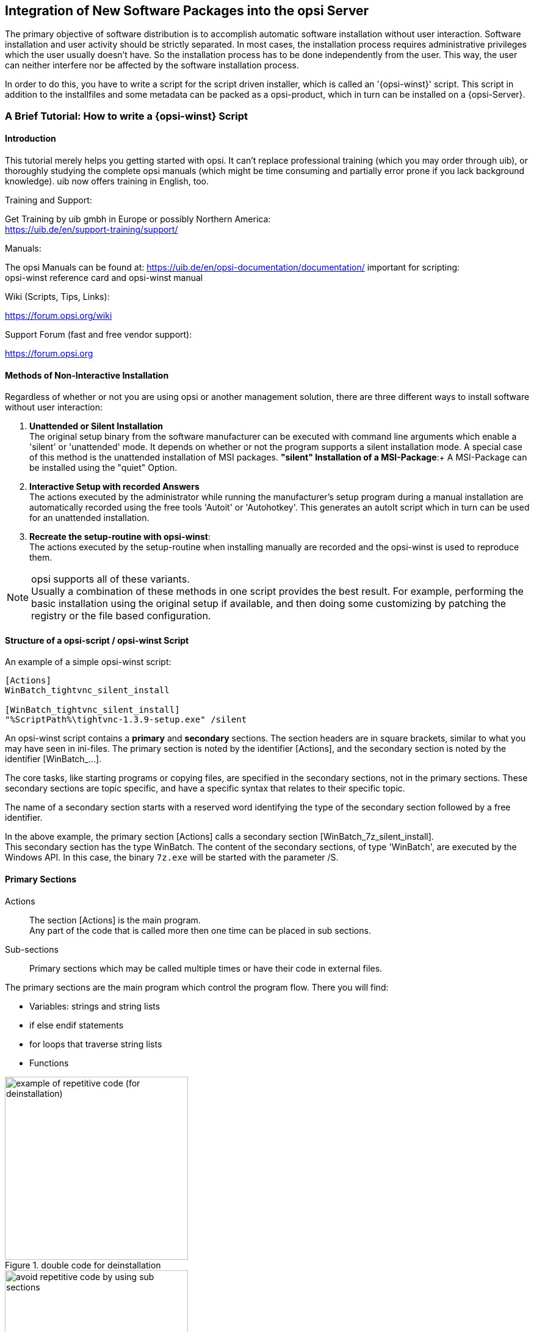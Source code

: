 [[opsi-getting-started-softwintegration]]
== Integration of New Software Packages into the opsi Server

The primary objective of software distribution is to accomplish automatic software installation without user interaction. Software installation and user activity should be strictly separated. In most cases, the installation process requires administrative privileges which the user usually doesn't have. So the installation process has to be done independently from the user. This way, the user can neither interfere nor be affected by the software installation process.

In order to do this, you have to write a script for the script driven installer, which is called an '{opsi-winst}' script. This script in addition to the installfiles and some metadata can be packed as a opsi-product, which in turn can be installed on a {opsi-Server}.

[[opsi-getting-started-softwintegration-tutorial]]
=== A Brief Tutorial: How to write a {opsi-winst} Script

[[opsi-getting-started-softwintegration-tutorial-introduction]]
==== Introduction

This tutorial merely helps you getting started with opsi. It can't replace professional training (which you may order through uib), or thoroughly studying the complete opsi manuals (which might be time consuming and partially error prone if you lack background knowledge).
uib now offers training in English, too.

.Training and Support:

Get Training by uib gmbh in Europe or possibly Northern America: +
https://uib.de/en/support-training/support/

.Manuals:

The opsi Manuals can be found at:
https://uib.de/en/opsi-documentation/documentation/
important for scripting: +
opsi-winst reference card and opsi-winst manual

.Wiki (Scripts, Tips, Links):

https://forum.opsi.org/wiki

.Support Forum (fast and free vendor support):
https://forum.opsi.org

[[opsi-getting-started-softwintegration-tutorial-general]]
==== Methods of Non-Interactive Installation

Regardless of whether or not you are using opsi or another management solution, there are three different ways to install software without user interaction:

. *Unattended or Silent Installation* +
The original setup binary from the software manufacturer can be executed with command line arguments which enable a 'silent' or 'unattended' mode. It depends on whether or not the program supports a silent installation mode. A special case of this method is the unattended installation of MSI packages.
*"silent" Installation of a MSI-Package*:+
A MSI-Package can be installed using the "quiet" Option.

. *Interactive Setup with recorded Answers* +
The actions executed by the administrator while running the manufacturer's setup program during a manual installation are automatically recorded using the free tools 'Autoit' or 'Autohotkey'. This generates an autoIt script which in turn can be used for an unattended installation.

. *Recreate the setup-routine with opsi-winst*: +
The actions executed by the setup-routine when installing manually are recorded and the opsi-winst is used to reproduce them.

NOTE: opsi supports all of these variants. +
Usually a combination of these methods in one script provides the best result. For example, performing the basic installation using the original setup if available, and then doing some customizing by patching the registry or the file based configuration.

[[opsi-getting-started-softwintegration-tutorial-script-structure]]
==== Structure of a opsi-script / opsi-winst Script

An example of a simple opsi-winst script:
[source,winst]
----
[Actions]
WinBatch_tightvnc_silent_install

[WinBatch_tightvnc_silent_install]
"%ScriptPath%\tightvnc-1.3.9-setup.exe" /silent
----

An opsi-winst script contains a *primary* and *secondary* sections. The section headers are in square brackets, similar to what you may have seen in ini-files. The primary section is noted by the identifier [Actions], and the secondary section is noted by the identifier [WinBatch_...].

The core tasks, like starting programs or copying files, are specified in the secondary sections, not in the primary sections. These secondary sections are topic specific, and have a specific syntax that relates to their specific topic.

The name of a secondary section starts with a reserved word identifying the type of the secondary section followed by a free identifier.

In the above example, the primary section +[Actions]+ calls a secondary section +[WinBatch_7z_silent_install]+. +
This secondary section has the type +WinBatch+. The content of the secondary sections, of type 'WinBatch', are executed by the Windows API. In this case, the binary `7z.exe` will be started with the parameter +/S+.

[[opsi-getting-started-softwintegration-tutorial-primary-sections]]
==== Primary Sections

Actions::
The section +[Actions]+ is the main program. +
Any part of the code that is called more then one time can be placed in sub sections.

Sub-sections::
Primary sections which may be called multiple times or have their code in external files.

The primary sections are the main program which control the program flow. There you will find:

* Variables: strings and string lists
* if else endif statements
* for loops that traverse string lists
* Functions

.double code for deinstallation
image::opsi-winst-without-delsub.png["example of repetitive code (for deinstallation)",width=300]

.avoid double code by using sub sections
image::opsi-winst-with-delsub.png["avoid repetitive code by using sub sections",width=300]

[[opsi-getting-started-softwintegration-tutorial-secondary-sections]]
==== Important Kinds of Secondary Sections

Files::
File operations include

* copying (regarding the internal version information, recursive, ...)
* deleting files or directories
* creating directories

WinBatch::
It's used for calling programs using the Windows API. For example, WinBatch calls the setup programs in the silent mode.

DosBatch/DosInAnIcon::
The content of these sections are interpreted by the `cmd.exe` like normal batch files. +
A variant of 'DosBatch' is 'DosInAnIcon' which is run in a minimized window.

ExecWith::
A program is given as a parameter, and then that program interprets the content of this section (e.g. AutoIt).

Registry::
The 'Registry' sections are used for registry manipulations.

Linkfolder::
Link folder sections are used for the manipulation of start menus and desktop icons.

[[opsi-getting-started-softwintegration-tutorial-global-constants]]
==== Global Constants

Global constants are placeholders which can be used in primary and secondary sections. These placeholders are replaced by their values at runtime.

Examples:

+%ProgramFiles32Dir%+:: c:\program files
+%Systemroot%+::        c:\windows
+%System%+::            c:\windows\system32
+%Systemdrive%+::       c:\
+%Scriptpath%+::        <path to the running script>

[[opsi-getting-started-softwintegration-tutorial-second-example]]
==== Second Example: tightvnc

The following example shows a simple script that is used for a tightvnc installation. This script should contain only the winbatch call for the silent installation. If you call the sub-section silent installation more the one time, a confirmation window appears (which is a bug in the installer). This confirmation window will be closed by a 'autoit' script if it appears.

tightvnc.ins:
[source,winst]
----
[Actions]
Message "Install tightvnc 1.3.9 ..."
ExecWith_autoit_confirm "%ScriptPath%\autoit3.exe" WINST /letThemGo
WinBatch_tightvnc_silent_install
KillTask "autoit3.exe"

[WinBatch_tightvnc_silent_install]
"%ScriptPath%\tightvnc-1.3.9-setup.exe" /silent

[ExecWith_autoit_confirm]
; Wait for the confirm dialog which only appears if tightvnc was installed before as service
; Waiting for the window to appear
WinWait("Confirm")
; Activate (move focus to) window
WinActivate("Confirm")
; Choose answer no
Send("N")
----

[[opsi-getting-started-softwintegration-tutorial-elementary-commands]]
==== Elementary Commands for Primary Sections

[[opsi-getting-started-softwintegration-tutorial-elementary-commands-string-variable]]
===== String Variable

Declaration of a variable:: DefVar <variable name>

Setting a value:: Set <variable name> = <value>

Example:
[source,winst]
----
DefVar $ProductId$
Set $ProductId$ = "firefox"
----

IMPORTANT: The use of string variables is different in primary versus secondary sections. In the primary section, the string variables are handled as independent objects. String variables can only be declared and set to values in primary sections. Therefore you have to use a operator ('+') to concatenate variables and strings in a string expression. +
Example:`"Installing "+$ProductId$+" ..."` +
In secondary sections string variables are used as a placeholder for their values. +
Example: `"Installing $ProductId$ ..."` +
You should keep this in mind if you cut and paste string expressions between primary and secondary sections. +
The advantage of handling string variables in this format is that is possible to use these variables in secondary sections that are interpreted by other programs (DosBatch / Execwith).

[[opsi-getting-started-softwintegration-tutorial-elementary-commands-message]]
===== Message / showbitmap

Displaying text during runtime: +
`Message <string>`

Example:
[source,winst]
----
Message "Installing "+ $ProductId$ +" ..."
----

Displaying a picture during installation: +
`ShowBitMap [<file name>] [<sub title>]`

Example:
[source,winst]
----
ShowBitmap "%ScriptPath%\python.png" "Python"
----

[[opsi-getting-started-softwintegration-tutorial-elementary-commands-if-else-endif]]
===== if [else] endif

*Syntax:*
[source,winst]
----
if <condition>
	;statement(s)
[
else
	;statement(s)
]
endif
----

[[opsi-getting-started-softwintegration-tutorial-elementary-commands-functions]]
===== Functions

HasMinimumSpace:: Check for free space on the hard disk
FileExists:: Check for the existence of a file or directory

[[opsi-getting-started-softwintegration-tutorial-elementary-commands-error]]
===== Error, Logging and Comments

comment char ';':: Lines starting with the ';' char are simply ignored.
comment:: writes a comment to the log file
LogError:: writes error messages to the log file
isFatalError:: aborts the script, and return the installation state 'failed' to the server.

[[opsi-getting-started-softwintegration-tutorial-elementary-commands-requirements]]
===== Requirements

requiredWinstVersion:: Minimum required version of {opsi-winst}


[[opsi-getting-started-softwintegration-tutorial-template]]
==== Third example: The Generic Template 'opsi-template'

This third template should be used as a rough guide whenever you create your own opsi product. Do not cut-and-paste from this manual, but instead look at http://download.uib.de for a new version of the 'opsi-template' product package. Using the opsi-package-manager command you may install 'opsi-template' (-i) or extract (-x) at your server and then grab the scripts.

.setup32.opsiscript: installation script
[source,winst]
----
; Copyright (c) uib gmbh (www.uib.de)
; This sourcecode is owned by uib
; and published under the Terms of the General Public License.
; credits: http://www.opsi.org/en/credits/

[Actions]
requiredWinstVersion >= "4.11.4.6"
ScriptErrorMessages=off

DefVar $MsiId$
DefVar $UninstallProgram$
DefVar $LogDir$
DefVar $ProductId$
DefVar $MinimumSpace$
DefVar $InstallDir$
DefVar $ExitCode$
DefVar $LicenseRequired$
DefVar $LicenseKey$
DefVar $LicensePool$
DefVar $displayName32$
DefVar $displayName64$

DefStringlist $msilist$

Set $LogDir$ = "%opsiLogDir%"

; ----------------------------------------------------------------
; - Please edit the following values                             -
; ----------------------------------------------------------------
;$ProductId$ should be the name of the product in opsi
; therefore please: only lower letters, no umlauts,
; no white space use '-' as a separator
Set $ProductId$       = "opsi-template"
Set $MinimumSpace$    = "1 MB"
; the path where the product will be found after the installation
Set $InstallDir$      = "%ProgramFiles32Dir%\<path to the product>"
Set $LicenseRequired$ = "false"
Set $LicensePool$     = "p_" + $ProductId$
; ----------------------------------------------------------------

if not(HasMinimumSpace ("%SystemDrive%", $MinimumSpace$))
	LogError "Not enough space on %SystemDrive%, " + $MinimumSpace$ + " on drive %SystemDrive% needed for " + $ProductId$
	isFatalError "No Space"
	; Stop process and set installation status to failed
else
	comment "Show product picture"
	ShowBitmap "%ScriptPath%\" + $ProductId$ + ".png" $ProductId$

	if FileExists("%ScriptPath%\delsub32.opsiscript")
		comment "Start uninstall sub section"
		Sub "%ScriptPath%\delsub32.opsiscript"
	endif

	Message "Installing " + $ProductId$ + " ..."

	if $LicenseRequired$ = "true"
		comment "Licensing required, reserve license and get license key"
		Sub_get_licensekey
	endif

	comment "Start setup program"
	ChangeDirectory "%SCRIPTPATH%"
	Winbatch_install
	Sub_check_exitcode

	comment "Copy files"
	Files_install /32Bit

	comment "Patch Registry"
	Registry_install /32Bit

	comment "Create shortcuts"
	LinkFolder_install

endif

[Winbatch_install]
; Choose one of the following examples as basis for your installation
; You can use $LicenseKey$ var to pass a license key to the installer
;
; === Nullsoft Scriptable Install System ================================================================
; "%ScriptPath%\Setup.exe" /S
;
; === MSI package =======================================================================================
; You may use the parameter PIDKEY=$Licensekey$
; msiexec /i "%ScriptPath%\some.msi" /l* "$LogDir$\$ProductId$.install_log.txt" /qb-! ALLUSERS=1 REBOOT=ReallySuppress
;
; === InstallShield + MSI=====================================================================================
; Attention: The path to the log file should not contain any whitespaces
; "%ScriptPath%\setup.exe" /s /v" /l* $LogDir$\$ProductId$.install_log.txt /qb-! ALLUSERS=1 REBOOT=ReallySuppress"
; "%ScriptPath%\setup.exe" /s /v" /qb-! ALLUSERS=1 REBOOT=ReallySuppress"
;
; === InstallShield =====================================================================================
; Create setup.iss answer file by running: setup.exe /r /f1"c:\setup.iss"
; You may use an answer file by the parameter /f1"c:\setup.iss"
; "%ScriptPath%\setup.exe" /s /sms /f2"$LogDir$\$ProductId$.install_log.txt"
;
; === Inno Setup ========================================================================================
; http://unattended.sourceforge.net/InnoSetup_Switches_ExitCodes.html
; You may create setup answer file by: setup.exe /SAVEINF="filename"
; You may use an answer file by the parameter /LOADINF="filename"
; "%ScriptPath%\setup.exe" /sp- /silent /norestart /nocancel /SUPPRESSMSGBOXES

[Files_install]
; Example of recursively copying some files into the installation directory:
;
; copy -s "%ScriptPath%\files\*.*" "$InstallDir$"

[Registry_install]
; Example of setting some values of an registry key:
;
; openkey [HKEY_LOCAL_MACHINE\Software\$ProductId$]
; set "name1" = "some string value"
; set "name2" = REG_DWORD:0001
; set "name3" = REG_BINARY:00 af 99 cd

[LinkFolder_install]
; Example of deleting a folder from AllUsers startmenu:
;
; set_basefolder common_programs
; delete_subfolder $ProductId$
;
; Example of creating an shortcut to the installed exe in AllUsers startmenu:
;
; set_basefolder common_programs
; set_subfolder $ProductId$
;
; set_link
; 	name: $ProductId$
; 	target: <path to the program>
; 	parameters:
; 	working_dir: $InstallDir$
; 	icon_file:
; 	icon_index:
; end_link
;
; Example of creating an shortcut to the installed exe on AllUsers desktop:
;
; set_basefolder common_desktopdirectory
; set_subfolder ""
;
; set_link
; 	name: $ProductId$
; 	target: <path to the program>
; 	parameters: <some_param>
; 	working_dir: $InstallDir$
; 	icon_file: <path to icon file>
; 	icon_index: 2
; end_link

[Sub_get_licensekey]
if opsiLicenseManagementEnabled
	comment "License management is enabled and will be used"

	comment "Trying to get a license key"
	Set $LicenseKey$ = demandLicenseKey ($LicensePool$)
	; If there is an assignment of exactly one licensepool to the product the following call is possible:
	; Set $LicenseKey$ = demandLicenseKey ("", $ProductId$)
	;
	; If there is an assignment of a license pool to a windows software id, it is possible to use:
	; DefVar $WindowsSoftwareId$
	; $WindowsSoftwareId$ = "..."
	; Set $LicenseKey$ = demandLicenseKey ("", "", $WindowsSoftwareId$)

	DefVar $ServiceErrorClass$
	set $ServiceErrorClass$ = getLastServiceErrorClass
	comment "Error class: " + $ServiceErrorClass$

	if $ServiceErrorClass$ = "None"
		comment "Everything fine, we got the license key '" + $LicenseKey$ + "'"
	else
		if $ServiceErrorClass$ = "LicenseConfigurationError"
			LogError "Fatal: license configuration must be corrected"
			LogError getLastServiceErrorMessage
			isFatalError
		else
			if $ServiceErrorClass$ = "LicenseMissingError"
				LogError "Fatal: required license is not supplied"
				isFatalError
			endif
		endif
	endif
else
	LogError "Fatal: license required, but license management not enabled"
	isFatalError
endif


[Sub_check_exitcode]
comment "Test for installation success via exit code"
set $ExitCode$ = getLastExitCode
; informations to exit codes see
; http://msdn.microsoft.com/en-us/library/aa372835(VS.85).aspx
; http://msdn.microsoft.com/en-us/library/aa368542.aspx
if ($ExitCode$ = "0")
	comment "Looks good: setup program gives exitcode zero"
else
	comment "Setup program gives a exitcode unequal zero: " + $ExitCode$
	if ($ExitCode$ = "1605")
		comment "ERROR_UNKNOWN_PRODUCT	1605	This action is only valid for products that are currently installed."
		comment "Uninstall of a not installed product failed - no problem"
	else
		if ($ExitCode$ = "1641")
			comment "looks good: setup program gives exitcode 1641"
			comment "ERROR_SUCCESS_REBOOT_INITIATED	1641	The installer has initiated a restart. This message is indicative of a success."
		else
			if ($ExitCode$ = "3010")
				comment "looks good: setup program gives exitcode 3010"
				comment "ERROR_SUCCESS_REBOOT_REQUIRED	3010	A restart is required to complete the install. This message is indicative of a success."
			else
				logError "Fatal: Setup program gives an unknown exitcode unequal zero: " + $ExitCode$
				isFatalError
			endif
		endif
	endif
endif
----

.delsub32.opsiscript: external deinstallation sub section
[source,winst]
----
; Copyright (c) uib gmbh (www.uib.de)
; This sourcecode is owned by uib gmbh
; and published under the Terms of the General Public License.
; credits: http://www.opsi.org/en/credits/

Set $MsiId$ = '{XXXXXXXX-XXXX-XXXX-XXXX-XXXXXXXXXXXX}'
Set $UninstallProgram$ = $InstallDir$ + "\uninstall.exe"

Message "Uninstalling " + $ProductId$ + " ..."

if FileExists($UninstallProgram$)
	comment "Uninstall program found, starting uninstall"
	Winbatch_uninstall
	sub_check_exitcode
endif
if not (GetRegistryStringValue32("[HKEY_LOCAL_MACHINE\SOFTWARE\Microsoft\Windows\CurrentVersion\Uninstall\" + $MsiId$ + "] DisplayName") = "")
	comment "MSI id " + $MsiId$ + " found in registry, starting msiexec to uninstall"
	Winbatch_uninstall_msi
	sub_check_exitcode
endif

comment "Delete files"
Files_uninstall /32Bit

comment "Cleanup registry"
Registry_uninstall /32Bit

comment "Delete program shortcuts"
LinkFolder_uninstall

[Winbatch_uninstall]
; Choose one of the following examples as basis for program uninstall
;
; === Nullsoft Scriptable Install System ================================================================
; maybe better called as
; Winbatch_uninstall /WaitforProcessending "Au_.exe" /Timeoutseconds 10
; "$UninstallProgram$" /S
;
; === Inno Setup ========================================================================================
; "$UninstallProgram$" /silent /norestart /SUPPRESSMSGBOXES /nocancel

[Winbatch_uninstall_msi]
msiexec /x $MsiId$ /qb-! REBOOT=ReallySuppress

[Files_uninstall]
; Example for recursively deleting the installation directory:
;
; del -sf "$InstallDir$\"

[Registry_uninstall]
; Example of deleting a registry key:
;
; deletekey [HKEY_LOCAL_MACHINE\Software\$ProductId$]

[LinkFolder_uninstall]
; Example of deleting a folder from AllUsers startmenu:
;
; set_basefolder common_programs
; delete_subfolder $ProductId$
;
; Example of deleting a shortcut from AllUsers desktop:
;
; set_basefolder common_desktopdirectory
; set_subfolder ""
; delete_element $ProductId$

[Sub_check_exitcode]
;(.... see above .....)
----

.uninstall32.opsiscript: deinstallation script
[source,winst]
----
; Copyright (c) uib gmbh (www.uib.de)
; This sourcecode is owned by uib
; and published under the Terms of the General Public License.
; credits: http://www.opsi.org/en/credits/

[Actions]
requiredWinstVersion >= "4.11.4.6"
ScriptErrorMessages=off

DefVar $MsiId$
DefVar $UninstallProgram$
DefVar $LogDir$
DefVar $ExitCode$
DefVar $ProductId$
DefVar $InstallDir$
DefVar $LicenseRequired$
DefVar $LicensePool$

Set $LogDir$ = "%opsiLogDir%"

; ----------------------------------------------------------------
; - Please edit the following values                             -
; ----------------------------------------------------------------
Set $ProductId$       = "opsi-template"
Set $InstallDir$      = "%ProgramFiles32Dir%\<path to the product>"
Set $LicenseRequired$ = "false"
Set $LicensePool$     = "p_" + $ProductId$
; ----------------------------------------------------------------


comment "Show product picture"
ShowBitmap "%ScriptPath%\" + $ProductId$ + ".png" $ProductId$

Message "Uninstalling " + $ProductId$ + " ..."

if FileExists("%ScriptPath%\delsub32.opsiscript")
	comment "Start uninstall sub section"
	Sub "%ScriptPath%\delsub32.opsiscript"
endif

if $LicenseRequired$ = "true"
	comment "Licensing required, free license used"
	Sub_free_license
endif

[Sub_free_license]
comment "License management is enabled and will be used"

comment "Trying to free license used for the product"
DefVar $result$
Set $result$ = FreeLicense($LicensePool$)
; If there is an assignment of a license pool to the product, it is possible to use
; Set $result$ = FreeLicense("", $ProductId$)
;
; If there is an assignment of a license pool to a windows software id, it is possible to use
; DefVar $WindowsSoftwareId$
; $WindowsSoftwareId$ = "..."
; set $result$ = FreeLicense("", "", $WindowsSoftwareId$)
----

[[opsi-getting-started-softwintegration-tutorial-create-and-test-script]]
==== Interactive Creation and Testing of a {opsi-winst} Script

It is possible to interactively adapt and test your own opsi-winst script using winst32.exe.

Start by creating a directory where you will build and test your script (e.g. `c:\test`), and then copy the template scripts from the opsi-template (`setup.ins`, `delsub.ins` und `uninstall.ins`) to this directory.

Start the {opsi-winst} (`winst32.exe`) program via a double mouse click. (On Windows 7 Clients, you must right-click on the mouse button and select "run as Administrator"). If the opsi-client-agent is installed on your computer you will find the {opsi-winst} at the directory `C:\program files\opsi.org\opsi-client-agent\opsi-winst. If the {opsi-client} agent is not installed you will find the {opsi-winst} at the share
'\\<opsiserver\opsi_depot_rw' in the directory `install\opsi-winst\files`.

After starting {opsi-winst}, you will see the following window:

.opsi-winst Started in Interactive Mode
image::winst-interactive["Screenshot: {opsi-winst} started in interactive mode",400]

* 'Select Script' is used to choose the script that you want to execute.
* 'Start' will start the execution of the selected script.
* 'View Log' is used to read the log file from the script that was run most recently.

Select the 'setup.ins' script and run it.

.{opsi-winst} log view window
image::winst-log-view.png["{opsi-winst} log view window",400]

* Look at the log file to see how {opsi-winst} interpreted the script.

* After figuring out which setup.exe that you will use to install software, copy setup.exe to the directory where the scripts are located (e.g. `c:\test`).

* Open the `setup.ins` script with a editor. You may use any text editor you like. We suggest the 'jEdit' with syntax highlighting for {opsi-winst} which is part of the essential {opsi-product}s.

.jEdit with a opsi script
image::jedit-with-winst-script.png["jEdit with a opsi script",400]

* You may now change the script using the editor. Save the changes (keep the editor open).

* Now switch to the {opsi-winst} and start the script again. (You don't have to reselect the script. Just press the 'start' button).

* Just have a look at the log again and see how the program flow changed according to your script changes.

* You can interactively develop a script until it fits your needs by performing these steps in this order: +
 - Change the script and save +
 - run the script +
 - review the log +


The next chapter contains some hints about handle any problems that may arise while building a opsi-winst script. <<opsi-getting-started-softwintegration-create-opsi-package-newprod>> describes how to create an {opsi-product} from your scripts, and how to install the products on the {opsi-server}.


[[opsi-getting-started-softwintegration-tutorial-template-details]]
==== Suggestions on How to Solve Problems with {opsi-winst} Scripts

[[opsi-getting-started-softwintegration-tutorial-find-switches]]
===== Search for Unattend or Silent Switches

For an unattended or silent setup, the original setup will be switched to an unattended non-interactive mode using the proper command line arguments.

The problem is to find the correct arguments

.Look on the internet:
Before you start integrating a new package, you'd better first have a look online to see if somebody has already done that job for you:

Ready to run {opsi-winst} scripts, built by the community, can be found at the link:https://forum.opsi.org/wiki/[opsi wiki].

A collection of links to web sites with switch collections can be found at link:https://forum.opsi.org/wiki/doku.php?id=userspace:software_integration_web_links[opsi wiki: Software integration web-links].

.Search the software producer's site:
Many software manufacturers are aware of the needs of unattended software distribution, so there are often some hints and instructions in the product documentation or on the software producer's website.

.Identify the manufacturer of the setup program:
Most setup programs are built using frameworks like 'Inno', 'NSIS', 'Installshield' or 'Wise'. Each one of these setup frameworks has their own switch.  The following method can be used to determine the framework and other necessary information:  The input strings can be determined using the command line program 'strings' given the setup program 'setup.exe', and the output framework names can be found using 'grep' or 'findstr'.

The Linux commands looks like this (change <mysetup.exe> to the name of your setup.exe):

[source,prompt]
----
strings <mysetup.exe> | grep -i -E "(inno|nsis|installshield|wise)"
----

Windows does not have a native `strings` command, so you will have to install it. You can download a `strings.exe` program from here: http://technet.microsoft.com/en-us/sysinternals/bb897439

To use this program, enter these commands at the command line interface (change <mysetup.exe> to the name of your setup.exe):
[source,prompt]
----
strings.exe <mysetup.exe> | findstr /i /r "inno installshield nsis wise"
----

The same method is used in the `opsi-setup-detector`.  See the example below:

.opsi setup detector
image::opsi-setup-detector.png[pdfwidth=60%]

This GUI program can be called from the Windows context menu Explore.

.opsi setup detector in Windows Explore context menu
image::opsi-setup-detector-context-small-en.png[pdfwidth=60%]

The 'opsi setup detector' is part of the Windows package repositories and can be obtained through them.

At the link:https://forum.opsi.org/wiki/doku.php?id=userspace:software_integration_web_links[opsi wiki: Software integration web-links
] you will find links to websites that give hints on how to detect the manufacturer of the setup program.


[[opsi-getting-started-softwintegration-tutorial-winst-commands]]
===== Some Important {opsi-winst} Commands

A short overview of the {opsi-winst} commands can be found in the link:https://download.uib.de/opsi4.0/doc/opsi-winst-reference-card-en.pdf[opsi-script reference card].

All syntax details are described in the link:https://download.uib.de/opsi4.0/doc/opsi-winst-manual-en.pdf[opsi-script manual].

Here are some hints regarding important methods:

.Stringlisten
String lists can be powerful tools to review the output from other programs. Read the {opsi-winst} manual for details.

.ExitWindows
* `ExitWindows /Reboot` +
Reboot after the script is finished

* `ExitWindows /ImmediateReboot` +
Reboot now

* `ExitWindows /ImmediateLogout`
Exit the {opsi-winst} now

.Product Properties
For some products it is important to know which product properties can modify the installation in order to make a client-specific installation. Creating these properties is described below in <<opsi-getting-started-softwintegration-create-opsi-package,"Creating an opsi package">>.

To evaluate these properties, {opsi-winst} provides the function `GetProductProperty`

[source,winst]
----
if GetProductProperty("example-property", "no") = "yes"
	Files_copy_extra_files
endif
----

[[opsi-getting-started-softwintegration-tutorial-opsiadmin]]
===== Installation When the User is Logged on

Before we begin, we assume that you have tried an unattended installation using an {opsi-winst} script, and the installation worked OK when the user had administrative privileges.
However with some software products, you will see that the installation fails when started from within the opsi deployment software (opsi-client-agent). A possible reason for that difference might be that the installation process requires knowledge about the user environment or profile.

In the case of a MSI package, the option 'ALLUSERS=1' might help.
Example:

[source,winst]
----
[Actions]
DefVar $MsiLogFile$
Set $MsiLogFile$ = %opsiLogDir% + "\myproduct.log"
winbatch_install_myproduct

[winbatch_install_myproduct]
msiexec /qb-! /l* $MsiLogFile$ /i "%ScriptPath%\files\myproduct.msi" ALLUSERS=1
----

Another possibility is that the installation starts a second process and stops before the second process is finished. So from the point of view of the {opsi-winst} script, the task is finished while in fact the second process is still working (installing / uninstalling). +
In this case, you may use the modifier +/WaitSeconds <seconds>+ , or
+/WaitForProcessEnding "program.exe" /TimeOutSeconds "<seconds>"+, in the WinBatch section so that the script waits for the end of the second process.

Another more complex way to solve the problem is to create a temporary administrative user account and use this account for the program installation. For a detailed description on how to do this, please refer to the {opsi-winst} manual chapter 8.3 'Script for installation in the context of a local administrator' and use the template 'opsi-template-with-admin'.

[[opsi-getting-started-softwintegration-tutorial-msi]]
===== Working with MSI-packages

With Windows 2000, Microsoft launched its own installation concept based on the Microsoft Installer Service "MSI". Since then, many setup programs have become MSI compliant.

To be MSI compliant means to provide a package with installation instructions for the MSI. Usually this is a file named 'product.msi'.

In practice, the setup.exe of a product contains a 'product.msi' file and an additional control program for the installation. The control program unpacks the 'product.msi' and pops up a window that asks if it is allowed to start the installation. If installation has been approved, then the control program checks whether or not MSI is installed, and if so passes 'product.msi' to MSI. If no MSI is found, then the control program tries to install MSI.

If you were to interrupt the installation at that point, you will often find the unpacked MSI-package in a temporary directory.

For example, this package can be used for an unattended installation with the statement:
[source,winst]
----
msiexec /i "%ScriptPath%\Product.msi" /qb-! ALLUSERS=1 REBOOT=ReallySuppress
----

[[opsi-getting-started-softwintegration-tutorial-customizing]]
===== Customization after a silent/unattended Installation

After a successful silent installation, some customizing might be useful. The {opsi-winst} is a powerful tool to do that job. First, find out what patches have to be applied. For example, that could mean analyzing which registry settings are affected by the GUI customizing tools.

You can use the tools shown in <<opsi-getting-started-softwintegration-tutorial-analyse-and-repackage>>. Some other tools can be found here:

Some other often used tools are:

* link:http://www.sysinternals.com/[sysinternals]
* link:https://sourceforge.net/projects/regshot/[regshort]


[[opsi-getting-started-softwintegration-tutorial-autoit]]
===== Integration with Automated Answers for the setup Program

Another fast way of integration is to provide an automated answer file for the setup process. The answer file contains pre-defined answers.  To be more precise, the answer file is used by a control tool, which waits for the setup to come up with the interactive windows.  The control tool then passes input to these windows as defined in the answer file. As a control tool we recommend 'AutoIt'. The AutoIt program and the documentation can be found at: http://www.hiddensoft.com/autoit3.

AutoIt provides a lot of commands to control the setup process. Also, several error states can be handled (if known in advance) with the '[ADLIB]' section in the script.

There is, however, a fundamental challenge in using AutoIt: +
The AutoIt script must provide input for every window that might pop up during installation. So if any unexpected window pops up, which isn't handled in the [ADLIB] section, AutoIt provides no input for this window and the installation stops at that point while waiting for input. This input could be done interactively by a user, and then the script can take over again and handle the next windows.

Another situation that may cause failure of an AutoIt installation: +
The user can interfere with the installation if the mouse and keyboard are not disabled. Therefore we regard 'unattended' or 'silent' setup as a more stable solution.

A combination of both might do a good job: +
The 'silent'-setup does the main installation and the AutoIt script handles special conditions that might occur.

If you use the opsi option of running the installation on another desktop than the current desktop, or if the current desktop is locked, then you will find that some autoit functions do not work properly under these conditions.

Therefore you should avoid using the following autoit commands in '{opsi-winst}' scripts:

* winwait()

* winactivate()

* Send()

Because these commands are so widely used, we provide substitutes:
*winwait()* +
should be replaced by the function +
`opsiwinwait($title, $text, $maxseconds, $logname)` +
which is defined as:
[source,configfile]
----
Func opsiwinwait($title, $text, $maxseconds, $logname)
	Local $exists = 0
	Local $seconds = 0
	Local $mylog
	$mylog = FileOpen($logname, 1)
	While ($seconds <= $maxseconds) and ($exists = 0)
		$exists = WinExists($title , $text)
		FileWriteLine($mylog,"win: "  & $title & " ; " & $text & " exists result (1=exists): " & $exists )
		$seconds = $seconds + 1
		sleep(1000)
	WEnd
	FileClose($mylog)
EndFunc

----
The parameters are:

* `$title` the title of the window

* `$text` a part of the readable text in the window

* `$maxseconds` the timeout in seconds

* `$logname` the name of the log file


*Send()* +
should be replaced by the function +
`opsiControlClick($title, $text, $id, $maxseconds, $logname)` +
respectively by +
`opsiControlSetText($title, $text, $id,$sendtext, $maxseconds, $logname)` +
which are defined as:
[source,configfile]
----
Func opsiControlClick($title, $text, $id, $maxseconds, $logname)
	Local $result = 0
	Local $seconds = 0
	Local $mylog
	$mylog = FileOpen($logname, 1)
	While ($seconds <= $maxseconds) and ($result = 0)
		$result = ControlClick($title , $text,$id)
		FileWriteLine($mylog,"answer for " & $title & " ; " & $text & " id: " & $id & " sended: result (1=success) : " & $result)
		$seconds = $seconds + 1
		sleep(500)
	WEnd
	FileClose($mylog)
EndFunc

Func opsiControlSetText($title, $text, $id,$sendtext, $maxseconds, $logname)
	Local $result = 0
	Local $seconds = 0
	Local $mylog
	$mylog = FileOpen($logname, 1)
	While ($seconds <= $maxseconds) and ($result = 0)
		$result = ControlSetText ($title , $text,$id, $sendtext)
		FileWriteLine($mylog,"answer for " & $title & " ; " & $text & " id: " & $id & " set: " & $sendtext & " sended: result (1=success) : " & $result)
		$seconds = $seconds + 1
		sleep(500)
	WEnd
	FileClose($mylog)
EndFunc

----
The parameters are:

* `$title` the title of the window

* `$text` a part of the readable text in the window

* `$id` the numerical ControlId of the button or edit field

* `$sendtext` the text to insert to a edit field

* `$maxseconds` the timeout in seconds

* `$logname` the name of the log file

Therefore, you should use the program `Au3info.exe` to get the 'ControlId' needed by these commands. Please use the numerical 'ControlId', because the other variants do not seem to work properly:

Below is an example from a script. +
In this script we produce a log file from the autoit activities, which may be integrated in the '{opsi-winst}' log file with the following commands:
[source,winst]
----
includelog %opsiLogDir% + "\au3.log" "500"
----

Example:
[source,configfile]
----
[ExecWith_autoit_confirm]
Func opsiwinwait($title, $text, $maxseconds, $logname)
	Local $exists = 0
	Local $seconds = 0
	Local $mylog
	$mylog = FileOpen($logname, 1)
	While ($seconds <= $maxseconds) and ($exists = 0)
		$exists = WinExists($title , $text)
		FileWriteLine($mylog,"win: "  & $title & " ; " & $text & " exists result (1=exists): " & $exists )
		$seconds = $seconds + 1
		sleep(1000)
	WEnd
	FileClose($mylog)
EndFunc

Func opsiControlClick($title, $text, $id, $maxseconds, $logname)
	Local $result = 0
	Local $seconds = 0
	Local $mylog
	$mylog = FileOpen($logname, 1)
	While ($seconds <= $maxseconds) and ($result = 0)
		$result = ControlClick($title packet
	FileClose($mylog)
EndFunc

Func opsiControlSetText($title, $text, $id,$sendtext, $maxseconds, $logname)
	Local $result = 0
	Local $seconds = 0
	Local $mylog
	$mylog = FileOpen($logname, 1)
	While ($seconds <= $maxseconds) and ($result = 0)
		$result = ControlSetText ($title , $text,$id, $sendtext)
		FileWriteLine($mylog,"answer for " & $title & " ; " & $text & " id: " & $id & " set: " & $sendtext & " sended: result (1=success) : " & $result)
		$seconds = $seconds + 1
		sleep(500)
	WEnd
	FileClose($mylog)
EndFunc

; exact title match
Opt("WinTitleMatchMode", 3)
$mylog = FileOpen("%opsiLogDir%\au3.log", 2)
FileWriteLine($mylog,"auto-it started - waiting for the window")
FileClose($mylog)

opsiwinwait("InstallShield Wizard" , "Wollen Sie wirklich", 200, "%opsiLogDir%\au3.log")
	opsiControlClick("InstallShield Wizard" , "Wollen Sie wirklich", 6, 5, "%opsiLogDir%\au3.log")
opsiwinwait("InstallShield Wizard" , "Deinstallation ist abgeschlossen", 400, "%opsiLogDir%\au3.log")
	opsiControlClick("InstallShield Wizard" , "Deinstallation ist abgeschlossen", 1, 5, "%opsiLogDir%\au3.log")

Sleep(500)
;and good bye
Exit
----

see also: +
http://www.autoitscript.com/wiki/FAQ#Why_doesn.27t_my_script_work_on_a_locked_workstation.3F +
http://www.autoitscript.com/autoit3/docs/ +
http://www.autoitscript.com/autoit3/docs/intro/controls.htm +
http://www.autoitscript.com/autoit3/docs/functions.htm


[[opsi-getting-started-softwintegration-tutorial-analyse-and-repackage]]
===== Analyze and Repackage

When a software developer builds a setup for deployment, the developer usually knows about the required components of the software that have to be installed. But if somebody has a black box as a setup, then they need first to analyze what the setup does. This can be done by monitoring the setup activities with the appropriate tools (e.g. monitoring files and registry access) or by comparing the system states before and after installation.

To analyze the before or after states, there are several tools. For Example:

* link:http://download.fyxm.net/download-now-InstallWatch-Pro-OS-OS-Info-83813.html[InstallWatch Pro]

* link:http://www.itninja.com/media/downloads/appdeploy-repackager.msi[appdeploy-repackager]


[[opsi-getting-started-softwintegration-tutorial-deinstall]]
===== How to uninstall Products

To uninstall a software product from a computer, you need an 'uninstall' script to perform the deletion. The fundamental difficulty in software deletion is deciding what exactly has to be removed. Not all of the files that came with a software package can be deleted afterwards. Sometimes a package comes with standard modules that are also referred to by other programs. Often only the software manufacturer himself knows what parts have to be removed. The manufacturer's setup might offer an unattended uninstall option which can be embedded in the opsi uninstall script. Otherwise {opsi-winst} provides several commands for software deletion:

.Using an uninstall routine
If the product manufacturer provides an option for software deletion, you must checked whether or not it can be run unattended (or in silent mode). If it requires some user interaction, an AutoIt script combined with the uninstall routine might do the job. The uninstall statement can be embedded in a [WinBatch] section of the {opsi-winst} script:
[source,winst]
----
[WinBatch_start_ThunderbirdUninstall]
"%SystemRoot%\UninstallThunderbird.exe" /ma
----

When using an uninstall program, always run a test to see if all of the files have been deleted and the computer is still in a stable state.

Products that are installed by MSI normally come with an uninstall option, which is usually the program `msiexec.exe` combined with the parameter `/x`. The parameter `/qb-!` is for the unattended mode (or without user interaction). So here is an example of an unattended uninstall command:

[source,winst]
----
msiexec.exe /x some.msi /qb-! REBOOT=ReallySuppress
----

Instead of the package name, you could also use the GUID (Global Unique ID) with `msiexec.exe`. This GUID identifies the product in the system, which can be found in the registry directory
'HKLM\Software\Microsoft\Windows\CurrentVersion\Uninstall'

A request using the GUID looks like this:
[source,winst]
----
msiexec.exe /x {003C5074-EB37-4A75-AC4B-F5394E08B4DD} /qb-!
----

If none of these methods are available or sufficient, the uninstall can be done using a {opsi-winst} script as described below:

.Useful {opsi-winst} commands for uninstall

If a product has been installed by {opsi-winst} functions, or if there is no uninstall routine for the product, the complete uninstall has to be done by a {opsi-winst} script. {opsi-winst} comes with some powerful uninstall functions. This chapter provides a brief overview of the uninstall functions, and more detailed information can be found in the {opsi-winst} handbook.

Basic uninstall means deleting one or more files from the file system. This command can be executed from a {opsi-winst} files section:
[source,winst]
----
delete -f <file name>
----

or to delete a directory including sub directories:

[source,winst]
----
delete -sf <dir name>\
----

The parameter 'f' means 'force' or to delete the files even if they are marked as 'read only' and the parameter 's' means including the 'subdirectories'. A file or directory can be deleted from all user profiles using the option '/AllNTUserProfiles' (see {opsi-winst} manual for details).

Directories containing files with the attribute 'hidden' or 'system' can be deleted by using a 'DosInAnIcon'-section:

[source,winst]
----
[DosInAnIcon_deleteDir]
rmdir /S /Q "<List>"
----

To stop a running process before deletion use the `killtask` command with the process' name (look at the task manager for process name):

[source,winst]
----
KillTask "thunderbird.exe"
----

If the product or part of it, runs as a service, you will have to stop the service before deleting the files. One way to do so, is to set the service state to inactive in the registry and restart the computer. Or to stop the service by using the command 'net stop', which doesn't need a reboot:
[source,winst]
----
net stop <servicename>
----

Deleting DLL files also requires special attention, since DLLs could also be used by other products. There is no general way of handling this.

To delete registry entries with {opsi-winst} you can use the command DeleteVar. This command deletes entries from the currently open key:

[source,winst]
----
DeleteVar <VarName>
----

To delete a registry key with all sub keys and registry variables, you can use the {opsi-winst} command DeleteKey:
[source,winst]
----
DeleteKey [HKLM\Software\Macromedia]
----


[[opsi-getting-started-softwintegration-tutorial-64bit]]
===== Known Issues with the 64 Bit Support

The opsi installer {opsi-winst} is a 32 bit program. There are no known problems when installing 32 bit software on a 64 bit system using {opsi-winst}. For the installation of 64 bit software, some constants (like '%ProgramFilesDir%') give wrong values.

New versions of {opsi-winst} have special commands to handle these problems. So read the link:https://download.uib.de/opsi4.0/doc/opsi-winst-manual-en.pdf[opsi-script manual] for these issues.


[[opsi-getting-started-softwintegration-create-opsi-package]]
=== Creating an opsi Package

In opsi, the new software is integrated into the system as a package. This package contains the installation files, the {opsi-winst} installation script, and any meta data.

The advantages of this format are essentially:

* Simplified menu driven handling using the program `opsi-newprod`.
* Holding all meta data in one file, which is easy to edit.
* Optional menu driven installation of the package, with optional default overriding.
* Information about the package will be saved; including product version, package version, and customer extensions. The package information is stored in the installation directory, and all the information can be seen in the package name and the opsi-configeditor. This means that different package versions can be easily handled (product life cycle management).
* For creating and unpacking products, no root privileges are required. Privileges of the group 'pcpatch' are sufficient.

The package itself is merely a Gzip compressed cpio archive. This archive includes three directories:

* `CLIENT_DATA` +
holds the files which are to be copied into the product directory (`/var/lib/opsi/depot/<productid>`).

* `OPSI` +
The file named `control` holds the product meta data (like the product dependencies). The files `preinst` and `postinst` will be executed before and after the installation. Any customer extensions might be added here.


[[opsi-getting-started-softwintegration-create-opsi-package-handling]]
==== Create, Pack, and Unpack a New Product

In order to create a new opsi package, you must login to the server and do some things at the command line. To be able to do this from windows you may use putty.exe:
(http://www.chiark.greenend.org.uk/~sgtatham/putty/download.html).

The essential commands to create and install packages are:

* `opsi-newprod`
* `opsi-makepackage`
* `opsi-package-manager -i <opsi-product-file>`

The privileges of the group 'pcpatch' are required to create a new product.

Opsi makes use of parallel compression provided by `pigz` if installed. This requires a minimum version 2.2.3 or any higher version. If a sufficient version is installed, opsi will automatically use it for (de-)compression of products.
Please keep in mind that archives created by `gzip` or `pigz` can profit from the bandwidth preserving synchronization via `rsync` but they are not bit-compatible. This will become relevant if you have been using `gzip` before to create your packages and synchronized these packages to other depots. If you now use `pigz` for compression an sync, it will transmit more than the expected differences. This is the case for the first synchronization after a switch of the used compression program. Any further synchronization will then again only transmit the differences.
It is possible to explicitly disable the usage of `pigz` on your server by setting the value for `use_pigz` under the section `packages` in the file `/etc/opsi/opsi.conf` to `False` as shown below:

[source,configfile]
----
[packages]
use_pigz = False
----

You should create products in the directory `/var/lib/opsi/workbench`. This directory is also available as share 'opsi_workbench'. The group 'pcpatch' has to be owner of the directory and the directory permissions are 2770 ('set group ID' bit is set for group pcpatch).


[[opsi-getting-started-softwintegration-create-opsi-package-newprod]]
===== Create with opsi-newprod

WARNING: Do not use any country-specific symbols (umlaut), since the actual country code might vary for different code tables.


To start creating a new product, change directories to the product directory, and start the creation of the new product by entering the command `opsi-newprod`. The next question will ask you about the type of product you want to create. Choose the type 'localboot' for products which should be installable by '{opsi-client-agent}'/'{opsi-winst}'. The product type 'netboot' is used for products which are activated as a bootimage (like OS installation)

.Choose the product type: localboot
image::newprod-localboot.png["Screenshot: Choose the product type: localboot", pdfwidth=90%]

Confirm your choice with tab (or F12). Next, fill in the basic product parameters. At the top of the window there is an explanation for the current input field.

.Input of the product information
image::newprod-product-info.png["Screenshot: Input of the product information", pdfwidth=90%]

Product Id:: is a distinct short name for the product, independent from the product version (we recommend to use only plain ASCII letters and '-', no white space, no special characters)

Product name:: is the full name of the product

Description:: is an additional description of the product.

Advice:: is some additional information on how to handle the product (a note).

Product version:: is the version of the packed software (max 32 chars).

Package Version:: is the version of the package for the product version. For example, this helps to distinguish between packages with the same product version but with modified '{opsi-winst}' scripts.

License required:: is only relevant to netboot products.

Priority:: controls the installation sequence. Possible Values are between 100 (at the very beginning) and -100 (at the end). Note: product dependencies also have influence on the installation sequence. See the opsi manual for more information.

After the product information is completed, fill in which action scripts should be provided:

.Input of the {opsi-winst} script names for different actions
image::newprod-script-names.png["Screenshot: Input of the {opsi-winst} script names for different actions", pdfwidth=90%]

After editing the product information you should mention the script you want to use for different activities.

Usually the *+Setup script+* is named `setup.ins`

Usually the *+Uninstall script+* is named `uninstall.ins`

An *+Update-Script+* will be used for minor changes on existing big installations. If this product is switched to the required action 'setup', then the update script will be automatically executed after the setup script.

An *+Always-Script+* will be executed at the beginning of every activity of '{opsi-client-agent}' (e.g. on every boot).

A *+Once-Script+* has the resulting state `not_installed`. It is a very special kind of script, and you should only use it if you really know what you are doing.

A *+Custom-Script+* doesn't change the resulting state.  It is a very special kind of script, and you should only use it if you really know what you are doing.

A *+userLoginScript+* is used to modify the user's profile after the user logs into the system. It only works with the opsi extension 'User Profile Management', which is described at the 'User Profile Management' chapter in the opsi-manual.


|=======================
| Type | resulting state | resulting action
| setup | installed | none
| uninstall | not_installed | none
| update | installed | none
| always | installed | always
| once | not_installed | none
| custom | _unchanged_ | _unchangend_
| User login | _unchanged_ | _unchanged_
|=======================

The next step is to define one or more product dependencies. If there are no product dependencies, select 'No'.

.Create product dependency: No/Yes
image::newprod-product-new-dependency.png["Screenshot: Create product dependency: No/Yes", pdfwidth=90%]

To create a product dependency, enter the following data (help is available at the top of the window):

Dependency for Action:: Which product action shall the dependency create, or when should the dependency be checked (only setup).

Required product id:: Product id of the required product.

Required action:: Select the required action ('setup') for the required product. If no 'required action' is set, a 'required installation status' must be set

Required installation status:: Select the required status of the required product ('installed'). So the required product will be installed if it isn't installed on the client yet. If no 'required installation status' is set, a 'required action' must be set

Requirement type:: This is regarding the installation order. If the required product has to be installed before the installation of the actual product, this is set to 'before'. If it has to be installed after the actual product, set 'requirement type' to 'after'. Leave it blank if the installation order doesn't matter.

NOTE: The possibility to define uninstall actions or dependencies is broken.
After defining a product dependency, you will be asked if you want to create another product dependency. If you choose 'Yes', then the procedure for defining a product dependency is repeated.  If you choose 'No', then you will be asked to define some product properties, which means defining additional  switches for product customization.

NOTE: The installation sequence results from a combination of product dependencies and product priorities. For details on how this is done, and what you can configure, see the opsi-manual.

.A(nother) product property to create?
image::newprod-new-property.png["Screenshot:  A(nother) product property to create?", pdfwidth=90%]

If you answer 'Yes', you will have to describe the product properties.

The product properties are client specific, and have names (keys) which can hold different values. These values can be evaluated by the '{opsi-winst}' script, and result in installing different options at installation time.

First we have to decide if our property is a text value ('unicode') or a logical value e.g. true/false ('boolean'). If you are not sure choose 'unicode'.


.Choose the data type of the property
image::newprod-property-type.png["Screenshot: Choose the data type of the property", pdfwidth=90%]

Next, a description for the switch needs to be specified.  This description will be shown in the {opsi-configed} as a help text. Next, you can define the set of values for the switch (separated by comma). If this is left blank, then any value is allowed for the switch.

NOTE: If a values contains a backslash `\` it has to be doubled. +
An example showing how a path would be defined: `C:\\temp`

.Description of the product properties
image::newprod-property-desc.png["Screenshot: Description of the product properties", pdfwidth=90%]

Next, you can decide if the product property has a default value (switch).

.Default value of the product property
image::newprod-property-default.png["Screenshot: Default value of the product property", pdfwidth=90%]

If you choose 'boolean' as the data type, then the description will contain only the 'Property name' and 'Property description'.

.Description of a boolean property
image::newprod-property-boolean.png["Screenshot: Description of a boolean property", pdfwidth=90%]

After defining a product property, you will be asked if you want to create another product property. If you choose 'Yes', then the procedure of defining a property will be repeated.  If you choose 'No', then you will be asked for name and email of the product maintainer. This data will be written on the changelog.

.Input of the maintainer data
image::newprod-maintainer.png["Screenshot: Input of the maintainer data", pdfwidth=90%]

Finally, the basic definitions for the new product are done.

Using the list command (`ls`), you can see the directory structure as described above. Change to the `OPSI` folder and list the content. The `control` file now contains the data you just defined, and you can load the file into an editor to view or change the entries.

.Example of a `control` file:

[source,configfile]
----
[Package]
version: 1
depends:
incremental: False

[Product]
type: localboot
id: mytest
name: My Test
description: A test product
advice:
version: 3.14
priority: 10
licenseRequired: False
productClasses:
setupScript: setup.ins
uninstallScript:
updateScript:
alwaysScript:
onceScript:
customScript:
userLoginScript:

[ProductDependency]
action: setup
requiredProduct: javavm
requiredStatus: installed

[ProductProperty]
type: unicode
name: mytextprop
multivalue: False
editable: True
description: hint
values: ["off", "on"]
default: ["off"]

[ProductProperty]
type: bool
name: myboolprop
description: yes or no
default: False

[Changelog]
mytest (3.14-1) testing; urgency=low

  * Initial package

 -- jane doe <j.doe@opsi.org>  Mi, 14 Jul 2010 12:47:53 +0000
----

For the next step, you will have to copy the product '{opsi-winst}' script, and any necessary data files (i.e. program-installation-executable.exe), into the `CLIENT_DATA` folder.

So if the script you have written is currently at `c:\test`, just mount the share '\\<opsiserver\opsi_workbench' e.g. to 'w:', and then copy the complete content of `c:\test` to the directory 'CLIENT_DATA'.

[[opsi-getting-started-softwintegration-create-opsi-package-makeproductfile]]
===== Build the Package with opsi-makepackage

Now you may build the package. Change to the root directory of the product (maybe `/var/lib/opsi/workbench/myproduct/`, and enter 'opsi-makepackage'. The product package will be built.  The package (`<package name>`) will be a file that has a format similar to `/var/lib/opsi/workbench/<myproduct>/<myproduct_ProductVersion-PackageVersion>.opsi`.

Finally, install the package. The resulting package can be installed on the {opsi-server} with the command +
`opsi-package-manager -i <package name>`.

`opsi-makepackage` can be started with different options:

[source,prompt]
----
$ opsi-makepackage --help
usage: opsi-makepackage [--help] [--version] [--quiet] [--verbose]
                        [--log-level {0,1,2,3,4,5,6,7,8,9}] [--no-compression]
                        [--archive-format {cpio,tar}] [--follow-symlinks]
                        [--custom-name custom name | --custom-only custom name]
                        [--temp-directory directory] [--md5 | --no-md5]
                        [--zsync | --no-zsync] [--no-pigz] [--keep-versions]
                        [--package-version packageversion]
                        [--product-version productversion]
                        [source directory]

Provides an opsi package from a package source directory. If no source
directory is supplied, the current directory will be used.

positional arguments:
  source directory

optional arguments:
  --help                Show help.
  --version, -V         show program's version number and exit
  --quiet, -q           do not show progress
  --verbose, -v         verbose
  --log-level {0,1,2,3,4,5,6,7,8,9}, -l {0,1,2,3,4,5,6,7,8,9}
                        Set log-level (0..9)
  --no-compression, -n  Do not compress
  --archive-format {cpio,tar}, -F {cpio,tar}
                        Archive format to use. Default: cpio
  --follow-symlinks, -h
                        follow symlinks
  --custom-name custom name, -i custom name
                        custom name (add custom files)
  --custom-only custom name, -c custom name
                        custom name (custom only)
  --temp-directory directory, -t directory
                        temp dir
  --md5, -m             Create file with md5 checksum.
  --no-md5              Do not create file with md5 checksum.
  --zsync, -z           Create zsync file.
  --no-zsync            Do not create zsync file.
  --no-pigz             Disable the usage of pigz

Versions:
  Set versions for package. Combinations are possible.

  --keep-versions, -k   Keep versions and overwrite package
  --package-version packageversion
                        Set new package version
  --product-version productversion
                        Set new product version for package
----

It is recommended to create the packages with a corresponding md5 checksum file.
This file is used amongst others by `opsi-package-updater` to check after a file transfer to ensure package integrity.
This file is created by default but its creation can be suppressed for special purposes.

When transferring packages to {opsi-depotserver} zsync can be used to only transfer differences between different packages.
To be able to use this method a special `.zsync` file is required.
This file is created by default but its creation can be suppressed for special purposes.

If you are running into the problem that the creation of a package fails because of insufficient free space in `/tmp` you can use the option `--temp-directory` to specify a different temporary folder.

If there is already a package file with the same version information, opsi-makepackage will ask for overwrite confirmation:

[source,prompt]
----
Package file '/var/lib/opsi/workbench/mytest/mytest_3.14-1.opsi' already exists.
Press <O> to overwrite, <C> to abort or <N> to specify a new version:
----
Choosing `o` will overwrite, `c` abort, and 'n' will ask for new version information.

The created opsi-package can be installed at the {opsi-server} with the command: +
`opsi-package-manager --install <packagefile>`

More information about the opsi-package-manager can be found in the opsi-manual.
